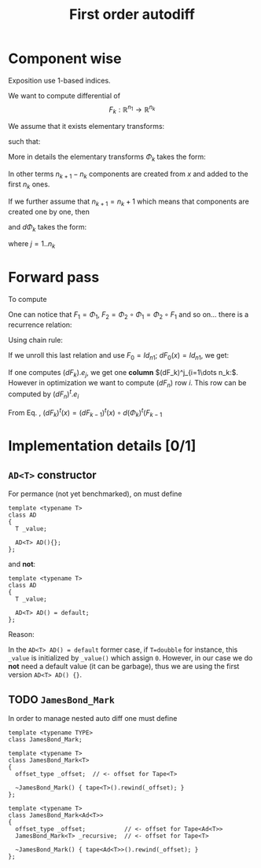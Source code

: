 #+TITLE: First order autodiff 



* Component wise

Exposition use 1-based indices.

We want to compute differential of 
$$
F_k:\mathbb{R}^{n_1}\to \mathbb{R}^{n_k}
$$

We assume that it exists elementary transforms: 
\begin{equation*}
\Phi_k:\mathbb{R}^{n_k}\to \mathbb{R}^{n_{k+1}}
\end{equation*}
such that:
\begin{equation*}
F_k=\Phi_{k-1}\circ \Phi_{k-2} \circ \dots \circ \Phi_{1}
\end{equation*}
More in details the elementary transforms $\Phi_k$ takes the form:
\begin{equation*}
\Phi_{k}(x\in\mathbb{R}^{n_k})=\left(x^1,\dots,x^{n_k},(\varphi_k)^{n_k+1}(x),\dots ,(\varphi_k)^{n_{k+1}}(x)\right)
\end{equation*}
In other terms $n_{k+1}-n_k$ components are created from $x$ and added
to the first $n_k$ ones. 

If we further assume that $n_{k+1}=n_k+1$ which means that components
are created one by one, then 
\begin{equation*}
\Phi_{k}(x\in\mathbb{R}^{n_k})=\left(x^1,\dots,x^{n_k},(\varphi_k)^{n_k+1}(x)\right)
\end{equation*}
and $d\Phi_{k}$ takes the form:

\begin{equation*}
\label{eq_dPhi}
d\Phi_k=\left(
\begin{array}{cccc}
1        & 0      & \dots  & 0 \\
0        & \ddots &        & \vdots \\
\vdots   &        & \ddots & 0 \\
0        & \dots  & 0      & 1 \\
\hline
\dots         & \partial_j (\varphi_k)^{n_k+1}  & \dots      & 0 
\end{array}
\right)_{(n_k+1)\times n_k}
\end{equation*}

where $j=1..n_k$

# We have:
# \begin{equation*}
# \Phi=\Phi_{n}\circ \Phi_{n-1}\circ \Phi_{n-2} \circ \dots \circ \Phi_{1}
# \end{equation*}


* Forward pass

To compute 

\begin{equation*}
F_k=\Phi_{k}\circ \Phi_{k-1}\circ \Phi_{k-2} \circ \dots \circ \Phi_{1}
\end{equation*}

One can notice that $F_1=\Phi_1$, $F_2=\Phi_2\circ\Phi_1=\Phi_2\circ F_1$ and
so on... there is a recurrence relation:
\begin{equation*}
F_k=\Phi_{k}\circ F_{k-1},\ \ F_0=Id
\end{equation*}
Using chain rule:
\begin{equation}
\label{eq_chain_rule}
dF_k(x)=d\Phi_{k}(F_{k-1}(x))\circ dF_{k-1}(x)
\end{equation}

If we unroll this last relation and use $F_0=Id_{n1}$; $dF_{0}(x)=Id_{n1}$, we get:
\begin{align*}
dF_k(x) & = d\Phi_{k}(F_{k-1}(x))\circ d\Phi_{k-1}(F_{k-2}(x))\circ \dots \circ d\Phi_{1}(F_{0}(x)) dF_{0}(x) \\
	& = d\Phi_{k}(F_{k-1}(x))\circ d\Phi_{k-1}(F_{k-2}(x))\circ \dots \circ d\Phi_{1}(x) 
\end{align*}

If one computes $(dF_k).e_j$, we get one *column* $(dF_k)^j_{i=1\dots n_k:$. However
in optimization we want to compute $(dF_n)$ row $i$. This row can be
computed by $(dF_n)^t.e_i$

From Eq. \ref{eq_chain_rule}, \begin{equation*}
\label{eq_chain_rule}
(dF_k)^t(x)=(dF_{k-1})^t(x)\circ d(\Phi_{k})^t(F_{k-1}
\end{equation*}

* Implementation details [0/1]

** =AD<T>= constructor

For permance (not yet benchmarked), on must define
#+begin_src c++ :eval never
template <typename T>
class AD
{
  T _value;

  AD<T> AD(){};
};
#+end_src

and *not*:
#+begin_src c++ :eval never
template <typename T>
class AD
{
  T _value;

  AD<T> AD() = default;
};
#+end_src

Reason: 

In the =AD<T> AD() = default= former case, if =T=doubble= for instance,
this =_value= is initialized by =_value()= which assign =0=. However, in our
case we do *not* need a default value (it can be garbage), thus we are
using the first version =AD<T> AD() {}=.

** TODO =JamesBond_Mark=

In order to manage nested auto diff one must define 

#+begin_src c++ :eval never
template <typename TYPE>
class JamesBond_Mark;

template <typename T>
class JamesBond_Mark<T>
{
  offset_type _offset;  // <- offset for Tape<T>

  ~JamesBond_Mark() { tape<T>().rewind(_offset); }
};

template <typename T>
class JamesBond_Mark<Ad<T>>
{
  offset_type _offset;           // <- offset for Tape<Ad<T>>
  JamesBond_Mark<T> _recursive;  // <- offset for Tape<T>

  ~JamesBond_Mark() { tape<Ad<T>>().rewind(_offset); }
};
#+end_src
